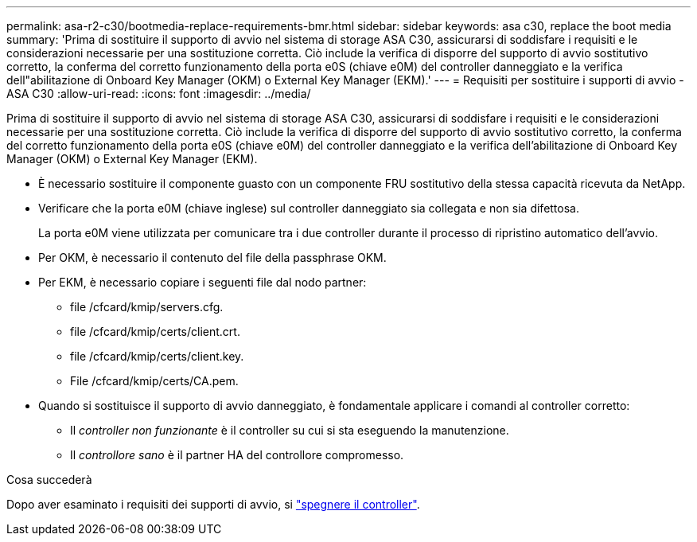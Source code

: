 ---
permalink: asa-r2-c30/bootmedia-replace-requirements-bmr.html 
sidebar: sidebar 
keywords: asa c30, replace the boot media 
summary: 'Prima di sostituire il supporto di avvio nel sistema di storage ASA C30, assicurarsi di soddisfare i requisiti e le considerazioni necessarie per una sostituzione corretta. Ciò include la verifica di disporre del supporto di avvio sostitutivo corretto, la conferma del corretto funzionamento della porta e0S (chiave e0M) del controller danneggiato e la verifica dell"abilitazione di Onboard Key Manager (OKM) o External Key Manager (EKM).' 
---
= Requisiti per sostituire i supporti di avvio - ASA C30
:allow-uri-read: 
:icons: font
:imagesdir: ../media/


[role="lead"]
Prima di sostituire il supporto di avvio nel sistema di storage ASA C30, assicurarsi di soddisfare i requisiti e le considerazioni necessarie per una sostituzione corretta. Ciò include la verifica di disporre del supporto di avvio sostitutivo corretto, la conferma del corretto funzionamento della porta e0S (chiave e0M) del controller danneggiato e la verifica dell'abilitazione di Onboard Key Manager (OKM) o External Key Manager (EKM).

* È necessario sostituire il componente guasto con un componente FRU sostitutivo della stessa capacità ricevuta da NetApp.
* Verificare che la porta e0M (chiave inglese) sul controller danneggiato sia collegata e non sia difettosa.
+
La porta e0M viene utilizzata per comunicare tra i due controller durante il processo di ripristino automatico dell'avvio.

* Per OKM, è necessario il contenuto del file della passphrase OKM.
* Per EKM, è necessario copiare i seguenti file dal nodo partner:
+
** file /cfcard/kmip/servers.cfg.
** file /cfcard/kmip/certs/client.crt.
** file /cfcard/kmip/certs/client.key.
** File /cfcard/kmip/certs/CA.pem.


* Quando si sostituisce il supporto di avvio danneggiato, è fondamentale applicare i comandi al controller corretto:
+
** Il _controller non funzionante_ è il controller su cui si sta eseguendo la manutenzione.
** Il _controllore sano_ è il partner HA del controllore compromesso.




.Cosa succederà
Dopo aver esaminato i requisiti dei supporti di avvio, si link:bootmedia-shutdown-bmr.html["spegnere il controller"].
